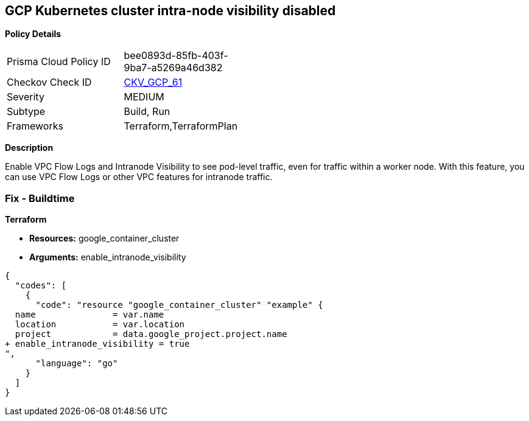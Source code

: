 == GCP Kubernetes cluster intra-node visibility disabled


*Policy Details* 

[width=45%]
[cols="1,1"]
|=== 
|Prisma Cloud Policy ID 
| bee0893d-85fb-403f-9ba7-a5269a46d382

|Checkov Check ID 
| https://github.com/bridgecrewio/checkov/tree/master/checkov/terraform/checks/resource/gcp/GKEEnableVPCFlowLogs.py[CKV_GCP_61]

|Severity
|MEDIUM

|Subtype
|Build, Run

|Frameworks
|Terraform,TerraformPlan

|=== 



*Description* 


Enable VPC Flow Logs and Intranode Visibility to see pod-level traffic, even for traffic within a worker node.
With this feature, you can use VPC Flow Logs or other VPC features for intranode traffic.

=== Fix - Buildtime


*Terraform* 


* *Resources:* google_container_cluster
* *Arguments:* enable_intranode_visibility


[source,go]
----
{
  "codes": [
    {
      "code": "resource "google_container_cluster" "example" {
  name               = var.name
  location           = var.location
  project            = data.google_project.project.name
+ enable_intranode_visibility = true
",
      "language": "go"
    }
  ]
}
----
